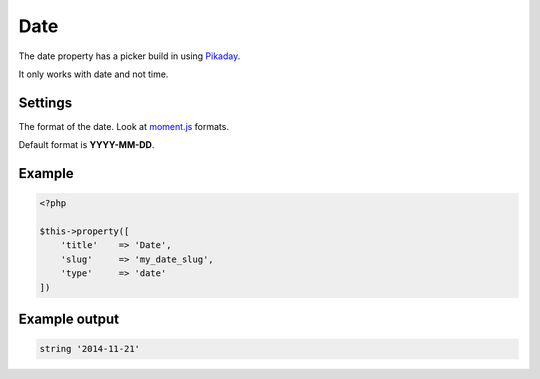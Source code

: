 Date
============

.. attribute:: type: date

The date property has a picker build in using `Pikaday <http://dbushell.github.io/Pikaday/>`_.

It only works with date and not time.

Settings
-----------

.. attribute:: format

The format of the date. Look at `moment.js <http://momentjs.com/>`_ formats.

Default format is **YYYY-MM-DD**.

Example
-----------

.. code-block:: php

  <?php

  $this->property([
      'title'    => 'Date',
      'slug'     => 'my_date_slug',
      'type'     => 'date'
  ])

Example output
-----------

.. code-block:: php

  string '2014-11-21'
